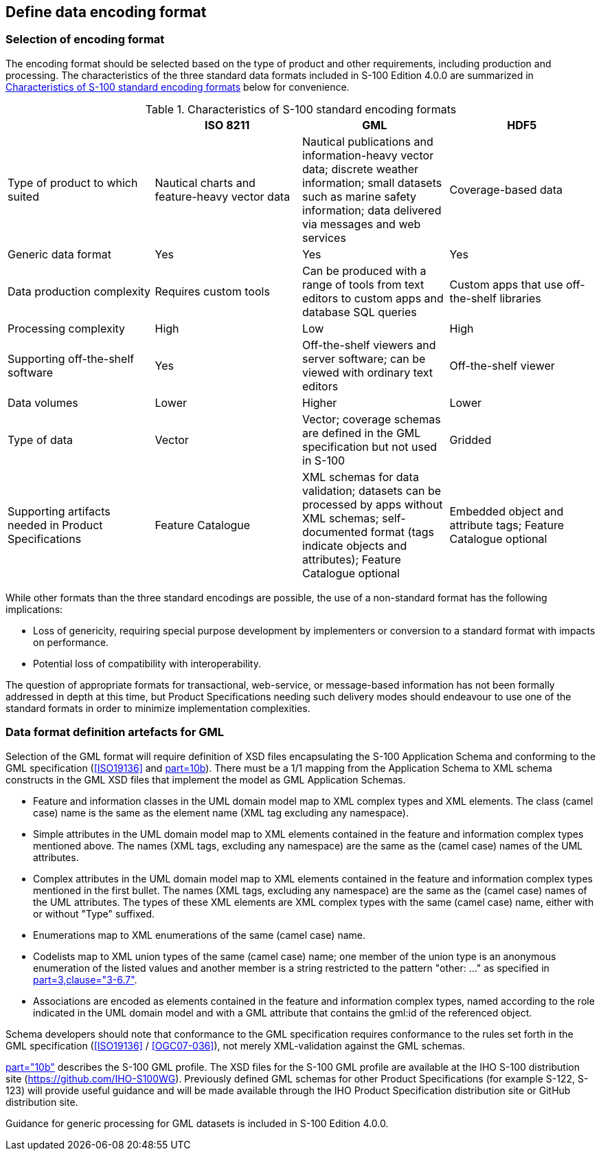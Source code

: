== Define data encoding format

=== Selection of encoding format

The encoding format should be selected based on the type of product and other
requirements, including production and processing. The characteristics of the three
standard data formats included in S-100 Edition 4.0.0 are summarized in
<<table-B-13-1>> below for convenience.

[[table-B-13-1]]
.Characteristics of S-100 standard encoding formats
[options=header,cols=4]
|===
|
| ISO 8211
| GML
| HDF5

| Type of product to which suited | Nautical charts and feature-heavy vector data | Nautical publications and information-heavy vector data; discrete weather information; small datasets such as marine safety information; data delivered via messages and web services | Coverage-based data
| Generic data format | Yes | Yes | Yes
| Data production complexity | Requires custom tools | Can be produced with a range of tools from text editors to custom apps and database SQL queries | Custom apps that use off-the-shelf libraries
| Processing complexity | High | Low | High
| Supporting off-the-shelf software | Yes | Off-the-shelf viewers and server software; can be viewed with ordinary text editors | Off-the-shelf viewer
| Data volumes | Lower | Higher | Lower
| Type of data | Vector | Vector; coverage schemas are defined in the GML specification but not used in S-100 | Gridded
| Supporting artifacts needed in Product Specifications | Feature Catalogue | XML schemas for data validation; datasets can be processed by apps without XML schemas; self-documented format (tags indicate objects and attributes); Feature Catalogue optional | Embedded object and attribute tags; Feature Catalogue optional
|===

While other formats than the three standard encodings are possible, the use of a
non-standard format has the following implications:

* Loss of genericity, requiring special purpose development by implementers or
conversion to a standard format with impacts on performance.
* Potential loss of compatibility with interoperability.

The question of appropriate formats for transactional, web-service, or message-based
information has not been formally addressed in depth at this time, but Product
Specifications needing such delivery modes should endeavour to use one of the
standard formats in order to minimize implementation complexities.

=== Data format definition artefacts for GML

Selection of the GML format will require definition of XSD files encapsulating the
S-100 Application Schema and conforming to the GML specification (<<ISO19136>> and
<<S100,part=10b>>). There must be a 1/1 mapping from the Application Schema to XML
schema constructs in the GML XSD files that implement the model as GML Application
Schemas.

* Feature and information classes in the UML domain model map to XML complex types
and XML elements. The class (camel case) name is the same as the element name (XML
tag excluding any namespace).
* Simple attributes in the UML domain model map to XML elements contained in the
feature and information complex types mentioned above. The names (XML tags,
excluding any namespace) are the same as the (camel case) names of the UML
attributes.
* Complex attributes in the UML domain model map to XML elements contained in the
feature and information complex types mentioned in the first bullet. The names (XML
tags, excluding any namespace) are the same as the (camel case) names of the UML
attributes. The types of these XML elements are XML complex types with the same
(camel case) name, either with or without "Type" suffixed.
* Enumerations map to XML enumerations of the same (camel case) name.
* Codelists map to XML union types of the same (camel case) name; one member of the
union type is an anonymous enumeration of the listed values and another member is a
string restricted to the pattern "other: ..." as specified in
<<S100,part=3,clause="3-6.7">>.
* Associations are encoded as elements contained in the feature and information
complex types, named according to the role indicated in the UML domain model and
with a GML attribute that contains the gml:id of the referenced object.

Schema developers should note that conformance to the GML specification requires
conformance to the rules set forth in the GML specification (<<ISO19136>> /
<<OGC07-036>>), not merely XML-validation against the GML schemas.

<<S100,part="10b">> describes the S-100 GML profile. The XSD files for the S-100 GML
profile are available at the IHO S-100 distribution site
(https://github.com/IHO-S100WG). Previously defined GML schemas for other Product
Specifications (for example S-122, S-123) will provide useful guidance and will be
made available through the IHO Product Specification distribution site or GitHub
distribution site.

Guidance for generic processing for GML datasets is included in S-100 Edition 4.0.0.
